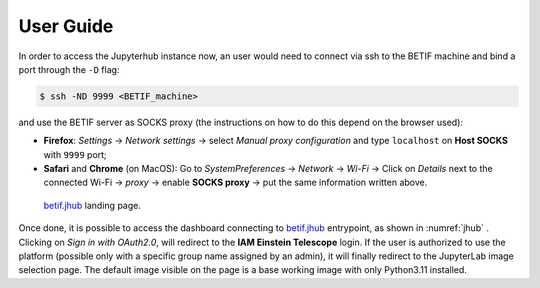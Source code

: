 User Guide
===========

In order to access the Jupyterhub instance now, an user would need to connect via ssh to the BETIF machine and bind a port through the ``-D``  flag:

.. code-block:: console

   $ ssh -ND 9999 <BETIF_machine>

and use the BETIF server as SOCKS proxy (the instructions on how to do this depend on the browser used):

* **Firefox**: *Settings* -> *Network settings* -> select *Manual proxy configuration* and type ``localhost`` on **Host SOCKS** with ``9999`` port;
* **Safari** and **Chrome** (on MacOS): Go to *SystemPreferences* -> *Network* -> *Wi-Fi* -> Click on *Details* next to the connected Wi-Fi -> *proxy* -> enable **SOCKS proxy** -> put the same information written above.

.. _jhub:

.. figure:: jhub.png
   :alt: Description
   
   `betif.jhub <https://betif.jhub>`_ landing page.


Once done, it is possible to access the dashboard connecting to `betif.jhub <https://betif.jhub>`_ entrypoint, as shown in :numref:`jhub` .
Clicking on *Sign in with OAuth2.0*, will redirect to the **IAM Einstein Telescope** login. If the user is authorized to use the platform (possible only with a specific group name assigned by an admin), it will finally redirect to the JupyterLab image selection page. The default image visible on the page is a base working image with only Python3.11 installed.

